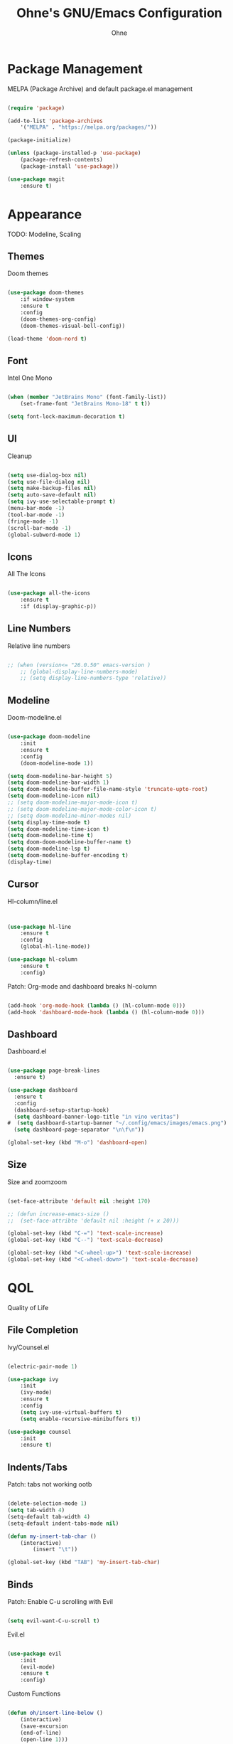 #+TITLE: Ohne's GNU/Emacs Configuration
#+AUTHOR: Ohne 
#+DESCRIPTION: Plain GNU/Emacs Configuration

* Package Management
MELPA (Package Archive) and default package.el management
#+begin_src emacs-lisp

(require 'package)
			
(add-to-list 'package-archives
	'("MELPA" . "https://melpa.org/packages/"))

(package-initialize)

(unless (package-installed-p 'use-package)
	(package-refresh-contents)
	(package-install 'use-package))

(use-package magit
	:ensure t)

#+end_src

* Appearance
TODO: Modeline, Scaling
** Themes
Doom themes
#+begin_src emacs-lisp

(use-package doom-themes
	:if window-system
	:ensure t
	:config
	(doom-themes-org-config)
	(doom-themes-visual-bell-config))

(load-theme 'doom-nord t)

#+end_src

** Font
Intel One Mono
#+begin_src emacs-lisp

(when (member "JetBrains Mono" (font-family-list))
	(set-frame-font "JetBrains Mono-18" t t))

(setq font-lock-maximum-decoration t)

#+end_src 

** UI
Cleanup
#+begin_src emacs-lisp

(setq use-dialog-box nil)
(setq use-file-dialog nil)
(setq make-backup-files nil)
(setq auto-save-default nil)
(setq ivy-use-selectable-prompt t)
(menu-bar-mode -1)
(tool-bar-mode -1)
(fringe-mode -1)
(scroll-bar-mode -1)
(global-subword-mode 1)

#+end_src

** Icons
All The Icons
#+begin_src emacs-lisp

(use-package all-the-icons
	:ensure t
	:if (display-graphic-p))

#+end_src

** Line Numbers
Relative line numbers
#+begin_src emacs-lisp

;; (when (version<= "26.0.50" emacs-version )
	;; (global-display-line-numbers-mode)
	;; (setq display-line-numbers-type 'relative))

#+end_src

** Modeline
Doom-modeline.el 
 #+begin_src emacs-lisp

(use-package doom-modeline
	:init
	:ensure t
	:config
	(doom-modeline-mode 1))

(setq doom-modeline-bar-height 5)
(setq doom-modeline-bar-width 1)
(setq doom-modeline-buffer-file-name-style 'truncate-upto-root)
(setq doom-modeline-icon nil)
;; (setq doom-modeline-major-mode-icon t)
;; (setq doom-modeline-major-mode-color-icon t)
;; (setq doom-modeline-minor-modes nil)
(setq display-time-mode t)
(setq doom-modeline-time-icon t)
(setq doom-modeline-time t)
(setq doom-doom-modeline-buffer-name t)
(setq doom-modeline-lsp t)
(setq doom-modeline-buffer-encoding t)
(display-time)

#+end_src

** Cursor
Hl-column/line.el
#+begin_src emacs-lisp


(use-package hl-line
	:ensure t
	:config
	(global-hl-line-mode))

(use-package hl-column
	:ensure t
	:config)

#+end_src
Patch: Org-mode and dashboard breaks hl-column
#+begin_src emacs-lisp

(add-hook 'org-mode-hook (lambda () (hl-column-mode 0)))
(add-hook 'dashboard-mode-hook (lambda () (hl-column-mode 0)))

#+end_src 

** Dashboard
Dashboard.el
#+begin_src emacs-lisp

(use-package page-break-lines
  :ensure t)

(use-package dashboard
  :ensure t
  :config
  (dashboard-setup-startup-hook)
  (setq dashboard-banner-logo-title "in vino veritas")
#  (setq dashboard-startup-banner "~/.config/emacs/images/emacs.png")
  (setq dashboard-page-separator "\n\f\n"))

(global-set-key (kbd "M-o") 'dashboard-open)

#+end_src

** Size
Size and zoomzoom
#+begin_src emacs-lisp

(set-face-attribute 'default nil :height 170)

;; (defun increase-emacs-size () 
;;	(set-face-attribte 'default nil :height (+ x 20)))

(global-set-key (kbd "C-=") 'text-scale-increase)
(global-set-key (kbd "C--") 'text-scale-decrease)

(global-set-key (kbd "<C-wheel-up>") 'text-scale-increase)
(global-set-key (kbd "<C-wheel-down>") 'text-scale-decrease)

#+end_src

* QOL
Quality of Life
** File Completion
Ivy/Counsel.el
#+begin_src emacs-lisp

(electric-pair-mode 1)

(use-package ivy
	:init
	(ivy-mode)
	:ensure t
	:config
	(setq ivy-use-virtual-buffers t)
	(setq enable-recursive-minibuffers t))

(use-package counsel
	:init
	:ensure t)

#+end_src

** Indents/Tabs
Patch: tabs not working ootb
#+begin_src emacs-lisp

(delete-selection-mode 1)
(setq tab-width 4)
(setq-default tab-width 4)
(setq-default indent-tabs-mode nil)

(defun my-insert-tab-char ()
	(interactive)
		(insert "\t"))

(global-set-key (kbd "TAB") 'my-insert-tab-char)

#+end_src

** Binds
Patch: Enable C-u scrolling with Evil
#+begin_src emacs-lisp

(setq evil-want-C-u-scroll t)

#+end_src 
Evil.el 
#+begin_src emacs-lisp

(use-package evil
	:init
	(evil-mode)
	:ensure t
	:config)

#+end_src 
Custom Functions
#+begin_src emacs-lisp

(defun oh/insert-line-below ()
	(interactive)
	(save-excursion
	(end-of-line)
	(open-line 1)))
;
(defun oh/insert-line-above ()
	(interactive)
	(save-excursion
	(end-of-line 0)
	(open-line 1)))

(defun oh/insert-elisp-source-block ()
	(insert "#+begin_src emacs-lisp\n\n#+end_src"))

    #+end_src
General Global Binds
#+begin_src emacs-lisp

(global-set-key (kbd "C-;") 'comment-region)

#+end_src
General.el
#+begin_src emacs-lisp

(use-package general
	:ensure t
	:config
	(general-evil-setup)

	(general-create-definer oh/leader-keys
	:states '(normal insert visual emacs)
	:keymaps 'override
	:prefix "SPC" 
	:global-prefix "M-SPC")
	
  	(oh/leader-keys
    "." '(find-file :wk "Find File")
    "f c" '((lambda () (interactive) (find-file "~/.config/emacs/config.org")) :wk "Config")
    "f r" '(counsel-recentf :wk "Find recent files")
	"f s" '(save-buffer :wk "Save file"))

  	(oh/leader-keys
    "b" '(:ignore t :wk "Buffer")
    "b b" '(switch-to-buffer :wk "Switch buffer")
    "b k" '(kill-this-buffer :wk "Kill this buffer")
    "b n" '(next-buffer :wk "Next buffer")
    "b p" '(previous-buffer :wk "Previous buffer")
    "b r" '(revert-buffer :wk "Reload buffer")
	"b o" '(evil-buffer-new :wk "New buffer"))
	
	(oh/leader-keys
	"b m" '(bookmark-set :wk "Set bookmark")
	"b M" '(bookmark-delete :wk "Delete bookmark")
	"RET" '(bookmark-jump :wk "Jump to bookmark"))

 	(oh/leader-keys
    "h" '(:ignore t :wk "Help")
    "h f" '(describe-function :wk "Describe function")
    "h v" '(describe-variable :wk "Describe variable")
    "h r r" '(reload-init-file :wk "Reload emacs config")
	"h t" '(load-theme :wk "Load doom theme"))

	(oh/leader-keys
    "t" '(:ignore t :wk "Line Manipulation")
    "t l" '(display-line-numbers-mode :wk "Toggle line numbers")
    "t t" '(visual-line-mode :wk "Toggle truncated lines")
    "t r" '((lambda () (setq display-line-numbers 'relative)) :wk "Toggle line numbers"))

	(oh/leader-keys
	"l" '(:ignore t :wk "Elisp")
	"l e" '(pp-eval-last-sexp :wk "Eval last sexp"))

)

#+end_src
Bind/Key Completion
#+begin_src emacs-lisp

(use-package which-key
	:init
	:ensure t
	:config
	(which-key-mode))

#+end_src 

* Development

** Org (org-mode)
Org.el
#+begin_src emacs-lisp

(use-package org
    :init
    :ensure t
    :config
    (add-hook 'org-mode-hook 'org-indent-mode))

(use-package org-modern
    :after org
    :ensure t
    :config
    (add-hook 'org-mode-hook #'org-modern-mode))

(use-package org-roam
  :ensure t
  :bind (("C-c n l" . org-roam-buffer-toggle)
         ("C-c n f" . org-roam-node-find)
         ("C-c n g" . org-roam-graph)
         ("C-c n i" . org-roam-node-insert)
         ("C-c n c" . org-roam-capture))
  :custom
  (org-roam-capture-templates
	'(
	  ("g" "generic" plain
	  "#+TITLE:  %?"
	  :if-new (file "~/Git/notes/${slug}-%<%m-%d-%Y>.org")
	  :unnarowed t)
         )
  )
  :config
  (org-roam-db-autosync-mode)
  (require 'org-roam-protocol))

(setq org-roam-directory (file-truename "~/Git/notes")) ;; errors when put inside use-package :custom module

;; (use-package org-roam-ui
    ;; :ensure t)

#+end_src
Patch: electric-indent-mode and org-edit-src-content-indentation breaking babel indentation
#+begin_src emacs-lisp

(add-hook 'org-mode-hook 
	(lambda () (electric-indent-local-mode -1)))

(setq org-edit-src-content-indentation 0)

#+end_src

** LSP
lsp-mode
#+begin_src emacs-lisp

(use-package lsp-mode
 	:ensure t)

(use-package lsp-ui
 	:ensure t
 	:commands lsp-ui-mode
 	:hook
 	(lsp-mode . lsp-ui-mode))

(defun org-babel-edit-prep:c (babel-info)
  (setq-local buffer-file-name (->> babel-info caddr (alist-get :tangle)))
  (lsp))

#+end_src
C/C++
#+begin_src emacs-lisp

(use-package ccls
  :ensure t
  :config
  (setq ccls-executable "ccls")
  (setq lsp-prefer-flymake nil)
  (setq-default flycheck-disabled-checkers '(c/c++-clang c/c++-cppcheck c/c++-gcc))
  :hook ((c-mode c++-mode objc-mode) .
         (lambda () (require 'ccls) (lsp))))

#+end_src
Python
#+begin_src emacs-lisp

(use-package lsp-pyright
	:ensure t
	:hook (python-mode . (lambda () (require 'lsp-pyright) (lsp))))

#+end_src

** Completion
Company.el
#+begin_src emacs-lisp

(use-package company
 	:ensure t)

;; (use-package company-lsp
;; 	:ensure t
;; 	:commands company-lsp
;; 	:config
;; 	(push 'company-lsp company-backends))

(use-package flycheck
	:ensure t)

(use-package capf-autosuggest
	:ensure t)

#+end_src

** Project Management
Projectile.el
#+begin_src emacs-lisp

;; Remove parenthesis when done
(use-package projectile
	:ensure t)
	;; :config
	;; (setq projectile-project-search-path '("~/Projects/" )))

#+end_src

** Sudo
Sudo-edit.el
#+begin_src emacs-lisp

;; (use-package sudo-edit
;; 	:config
;; 	(oh/leader-keys
;;   	"fu" '(sudo-edit-find-file :wk "Sudo find file")
;;   	"fU" '(sudo-edit :wk "Sudo edit file")))

#+end_src 

* Misc
Miscellaneous
** Time
Timezone
#+begin_src emacs-lisp

(set-time-zone-rule "PHT-8")

#+end_src

** Locale
UTF-8
#+begin_src emacs-lisp

(set-language-environment "UTF-8")
(set-default-coding-systems 'utf-8)
(set-keyboard-coding-system 'utf-8-unix)

#+end_src

** Bookmarks
Bookmark directory
#+begin_src emacs-lisp

;; (setq bookmark-default-file "~/.config/emacs/bookmarks")

#+end_src

** Colors
Rainbow mode
#+begin_src emacs-lisp

(use-package rainbow-mode
	:ensure t)

(rainbow-mode 1)

#+end_src

** Emacsclient
Patch: Emacsclient not spawning on dashboard
#+begin_src emacs-lisp

(setq initial-buffer-choice (lambda () (get-buffer "*dashboard*")))

#+end_src

* DIY Todo 
- Auto src code block completion (elisp)
- Bind to increase default face attribute (window size)


